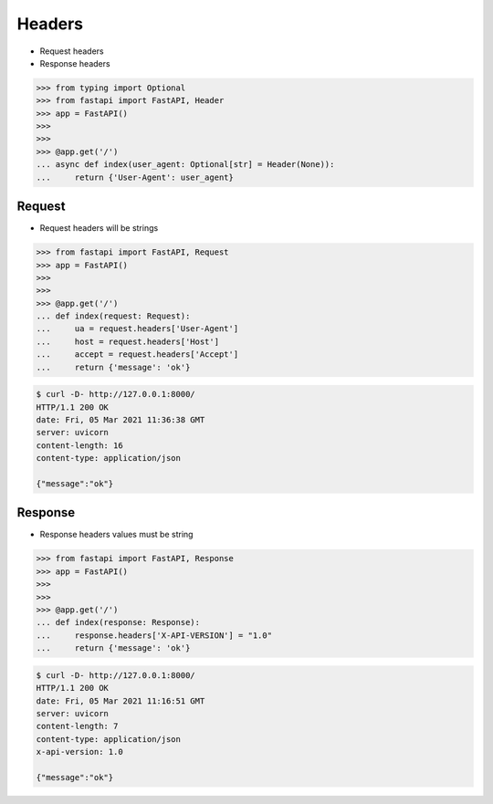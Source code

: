 Headers
=======
* Request headers
* Response headers

>>> from typing import Optional
>>> from fastapi import FastAPI, Header
>>> app = FastAPI()
>>>
>>>
>>> @app.get('/')
... async def index(user_agent: Optional[str] = Header(None)):
...     return {'User-Agent': user_agent}


Request
-------
* Request headers will be strings

>>> from fastapi import FastAPI, Request
>>> app = FastAPI()
>>>
>>>
>>> @app.get('/')
... def index(request: Request):
...     ua = request.headers['User-Agent']
...     host = request.headers['Host']
...     accept = request.headers['Accept']
...     return {'message': 'ok'}

.. code-block:: console

    $ curl -D- http://127.0.0.1:8000/
    HTTP/1.1 200 OK
    date: Fri, 05 Mar 2021 11:36:38 GMT
    server: uvicorn
    content-length: 16
    content-type: application/json

    {"message":"ok"}


Response
--------
* Response headers values must be string

>>> from fastapi import FastAPI, Response
>>> app = FastAPI()
>>>
>>>
>>> @app.get('/')
... def index(response: Response):
...     response.headers['X-API-VERSION'] = "1.0"
...     return {'message': 'ok'}

.. code-block:: console

    $ curl -D- http://127.0.0.1:8000/
    HTTP/1.1 200 OK
    date: Fri, 05 Mar 2021 11:16:51 GMT
    server: uvicorn
    content-length: 7
    content-type: application/json
    x-api-version: 1.0

    {"message":"ok"}
